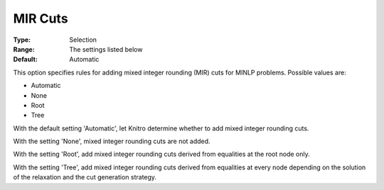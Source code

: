 .. _KNITRO_MIP_Cuts_-_MIR_cuts:


MIR Cuts
========



:Type:	Selection	
:Range:	The settings listed below	
:Default:	Automatic	



This option specifies rules for adding mixed integer rounding (MIR) cuts for MINLP problems. Possible values are:



*	Automatic
*	None
*	Root
*	Tree




With the default setting 'Automatic', let Knitro determine whether to add mixed integer rounding cuts.





With the setting 'None', mixed integer rounding cuts are not added.





With the setting 'Root', add mixed integer rounding cuts derived from equalities at the root node only.





With the setting 'Tree', add mixed integer rounding cuts derived from equalities at every node depending on the solution of the relaxation and the cut generation strategy.

